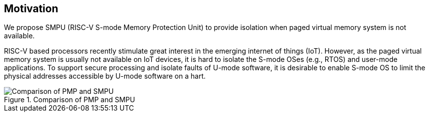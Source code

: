 [[Motivation]]
== Motivation

We propose SMPU (RISC-V S-mode Memory Protection Unit) to provide isolation when paged virtual memory system is not available.

RISC-V based processors recently stimulate great interest in the emerging internet of things (IoT). However, as the paged virtual memory system is usually not available on IoT devices, it is hard to isolate the S-mode OSes (e.g., RTOS) and user-mode applications. To support secure processing and isolate faults of U-mode software, it is desirable to enable S-mode OS to limit the physical addresses accessible by U-mode software on a hart.

image::Comparison_of_PMP_and_SMPU.png[title="Comparison of PMP and SMPU"]
